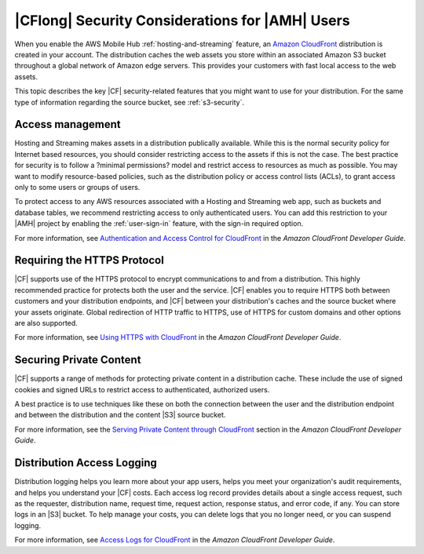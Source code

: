 .. Copyright 2010-2018 Amazon.com, Inc. or its affiliates. All Rights Reserved.

   This work is licensed under a Creative Commons Attribution-NonCommercial-ShareAlike 4.0
   International License (the "License"). You may not use this file except in compliance with the
   License. A copy of the License is located at http://creativecommons.org/licenses/by-nc-sa/4.0/.

   This file is distributed on an "AS IS" BASIS, WITHOUT WARRANTIES OR CONDITIONS OF ANY KIND,
   either express or implied. See the License for the specific language governing permissions and
   limitations under the License.

.. _reference-cloudfront-security:

################################################
|CFlong| Security Considerations for |AMH| Users
################################################


.. meta::
   :description: Describes |CFlong| security considerations for |AMHlong| users.


When you enable the AWS Mobile Hub :ref:`hosting-and-streaming` feature, an `Amazon CloudFront <http://docs.aws.amazon.com/AmazonCloudFront/latest/DeveloperGuide/>`__
distribution is created in your account. The distribution caches the web assets you store within an
associated Amazon S3 bucket throughout a global network of Amazon edge servers. This provides your
customers with fast local access to the web assets.

This topic describes the key |CF| security-related features that you might want to use for your
distribution. For the same type of information regarding the source bucket, see :ref:`s3-security`.

.. _cloudfront-security-access:

Access management
=================


Hosting and Streaming makes assets in a distribution publically available. While this is the normal
security policy for Internet based resources, you should consider restricting access to the assets
if this is not the case. The best practice for security is to follow a ?minimal permissions? model
and restrict access to resources as much as possible. You may want to modify resource-based
policies, such as the distribution policy or access control lists (ACLs), to grant access only to
some users or groups of users.

To protect access to any AWS resources associated with a Hosting and Streaming web app, such as
buckets and database tables, we recommend restricting access to only authenticated users. You can
add this restriction to your |AMH| project by enabling the :ref:`user-sign-in` feature, with the
sign-in required option.

For more information, see `Authentication and Access Control for CloudFront
<http://docs.aws.amazon.com/AmazonCloudFront/latest/DeveloperGuide/auth-and-access-control.html>`__ in the :title:`Amazon CloudFront Developer Guide`.


.. _cloudfront-security-https:

Requiring the HTTPS Protocol
============================


|CF| supports use of the HTTPS protocol to encrypt communications to and from a distribution. This
highly recommended practice for protects both the user and the service. |CF| enables you to require
HTTPS both between customers and your distribution endpoints, and |CF| between your distribution's
caches and the source bucket where your assets originate. Global redirection of HTTP traffic to
HTTPS, use of HTTPS for custom domains and other options are also supported.

For more information, see `Using HTTPS with CloudFront <http://docs.aws.amazon.com/AmazonCloudFront/latest/DeveloperGuide/using-https.html>`__ in the
:title:`Amazon CloudFront Developer Guide`.


.. _cloudfront-security-private:

Securing Private Content
========================


|CF| supports a range of methods for protecting private content in a distribution cache. These
include the use of signed cookies and signed URLs to restrict access to authenticated, authorized
users.

A best practice is to use techniques like these on both the connection between the user and the
distribution endpoint and between the distribution and the content |S3| source bucket.

For more information, see the `Serving Private Content through CloudFront <http://docs.aws.amazon.com/AmazonCloudFront/latest/DeveloperGuide/PrivateContent.html>`__
section in the :emphasis:`Amazon CloudFront Developer Guide`.


.. _cloudfront-security-logging:

Distribution Access Logging
===========================


Distribution logging helps you learn more about your app users, helps you meet your organization's
audit requirements, and helps you understand your |CF| costs. Each access log record provides
details about a single access request, such as the requester, distribution name, request time,
request action, response status, and error code, if any. You can store logs in an |S3| bucket. To
help manage your costs, you can delete logs that you no longer need, or you can suspend logging.

For more information, see `Access Logs for CloudFront <http://docs.aws.amazon.com/AmazonCloudFront/latest/DeveloperGuide/AccessLogs.html>`__ in the
:title:`Amazon CloudFront Developer Guide`.



